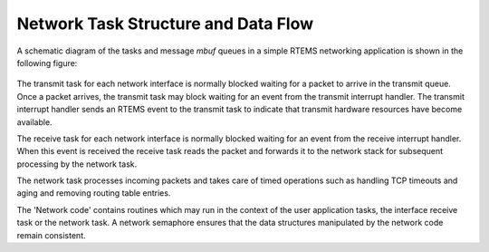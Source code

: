 .. comment SPDX-License-Identifier: CC-BY-SA-4.0

.. COMMENT: Written by Eric Norum
.. Copyright (C) 1988, 2002 On-Line Applications Research Corporation (OAR)
.. COMMENT: All rights reserved.

Network Task Structure and Data Flow
####################################

A schematic diagram of the tasks and message *mbuf* queues in a simple RTEMS
networking application is shown in the following figure:

.. figure:: ../images/networking/networkflow.png
  :align: center
  :alt: Network Flow

The transmit task for each network interface is normally blocked waiting for a
packet to arrive in the transmit queue.  Once a packet arrives, the transmit
task may block waiting for an event from the transmit interrupt handler.  The
transmit interrupt handler sends an RTEMS event to the transmit task to
indicate that transmit hardware resources have become available.

The receive task for each network interface is normally blocked waiting for an
event from the receive interrupt handler.  When this event is received the
receive task reads the packet and forwards it to the network stack for
subsequent processing by the network task.

The network task processes incoming packets and takes care of timed operations
such as handling TCP timeouts and aging and removing routing table entries.

The 'Network code' contains routines which may run in the context of the user
application tasks, the interface receive task or the network task.  A network
semaphore ensures that the data structures manipulated by the network code
remain consistent.

